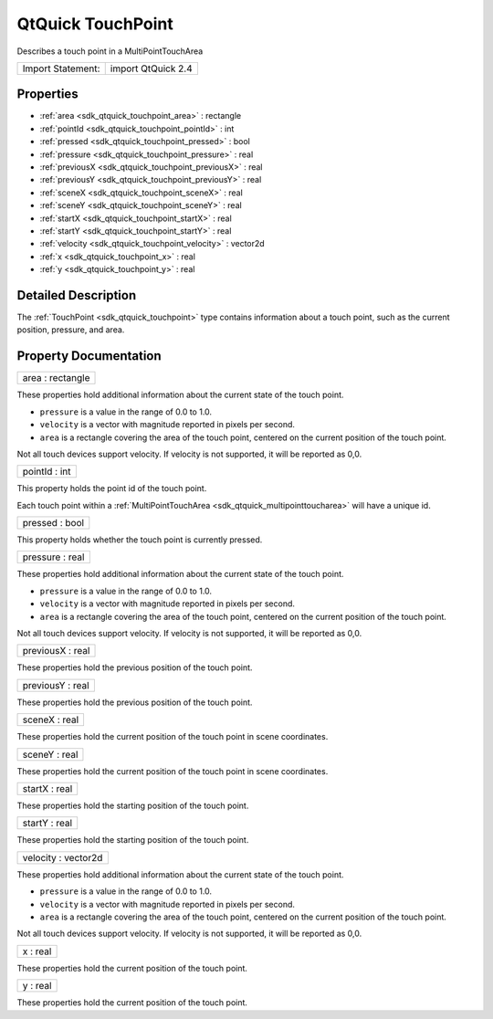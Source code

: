 .. _sdk_qtquick_touchpoint:

QtQuick TouchPoint
==================

Describes a touch point in a MultiPointTouchArea

+---------------------+----------------------+
| Import Statement:   | import QtQuick 2.4   |
+---------------------+----------------------+

Properties
----------

-  :ref:`area <sdk_qtquick_touchpoint_area>` : rectangle
-  :ref:`pointId <sdk_qtquick_touchpoint_pointId>` : int
-  :ref:`pressed <sdk_qtquick_touchpoint_pressed>` : bool
-  :ref:`pressure <sdk_qtquick_touchpoint_pressure>` : real
-  :ref:`previousX <sdk_qtquick_touchpoint_previousX>` : real
-  :ref:`previousY <sdk_qtquick_touchpoint_previousY>` : real
-  :ref:`sceneX <sdk_qtquick_touchpoint_sceneX>` : real
-  :ref:`sceneY <sdk_qtquick_touchpoint_sceneY>` : real
-  :ref:`startX <sdk_qtquick_touchpoint_startX>` : real
-  :ref:`startY <sdk_qtquick_touchpoint_startY>` : real
-  :ref:`velocity <sdk_qtquick_touchpoint_velocity>` : vector2d
-  :ref:`x <sdk_qtquick_touchpoint_x>` : real
-  :ref:`y <sdk_qtquick_touchpoint_y>` : real

Detailed Description
--------------------

The :ref:`TouchPoint <sdk_qtquick_touchpoint>` type contains information about a touch point, such as the current position, pressure, and area.

Property Documentation
----------------------

.. _sdk_qtquick_touchpoint_area:

+--------------------------------------------------------------------------------------------------------------------------------------------------------------------------------------------------------------------------------------------------------------------------------------------------------------+
| area : rectangle                                                                                                                                                                                                                                                                                             |
+--------------------------------------------------------------------------------------------------------------------------------------------------------------------------------------------------------------------------------------------------------------------------------------------------------------+

These properties hold additional information about the current state of the touch point.

-  ``pressure`` is a value in the range of 0.0 to 1.0.
-  ``velocity`` is a vector with magnitude reported in pixels per second.
-  ``area`` is a rectangle covering the area of the touch point, centered on the current position of the touch point.

Not all touch devices support velocity. If velocity is not supported, it will be reported as 0,0.

.. _sdk_qtquick_touchpoint_pointId:

+--------------------------------------------------------------------------------------------------------------------------------------------------------------------------------------------------------------------------------------------------------------------------------------------------------------+
| pointId : int                                                                                                                                                                                                                                                                                                |
+--------------------------------------------------------------------------------------------------------------------------------------------------------------------------------------------------------------------------------------------------------------------------------------------------------------+

This property holds the point id of the touch point.

Each touch point within a :ref:`MultiPointTouchArea <sdk_qtquick_multipointtoucharea>` will have a unique id.

.. _sdk_qtquick_touchpoint_pressed:

+--------------------------------------------------------------------------------------------------------------------------------------------------------------------------------------------------------------------------------------------------------------------------------------------------------------+
| pressed : bool                                                                                                                                                                                                                                                                                               |
+--------------------------------------------------------------------------------------------------------------------------------------------------------------------------------------------------------------------------------------------------------------------------------------------------------------+

This property holds whether the touch point is currently pressed.

.. _sdk_qtquick_touchpoint_pressure:

+--------------------------------------------------------------------------------------------------------------------------------------------------------------------------------------------------------------------------------------------------------------------------------------------------------------+
| pressure : real                                                                                                                                                                                                                                                                                              |
+--------------------------------------------------------------------------------------------------------------------------------------------------------------------------------------------------------------------------------------------------------------------------------------------------------------+

These properties hold additional information about the current state of the touch point.

-  ``pressure`` is a value in the range of 0.0 to 1.0.
-  ``velocity`` is a vector with magnitude reported in pixels per second.
-  ``area`` is a rectangle covering the area of the touch point, centered on the current position of the touch point.

Not all touch devices support velocity. If velocity is not supported, it will be reported as 0,0.

.. _sdk_qtquick_touchpoint_previousX:

+--------------------------------------------------------------------------------------------------------------------------------------------------------------------------------------------------------------------------------------------------------------------------------------------------------------+
| previousX : real                                                                                                                                                                                                                                                                                             |
+--------------------------------------------------------------------------------------------------------------------------------------------------------------------------------------------------------------------------------------------------------------------------------------------------------------+

These properties hold the previous position of the touch point.

.. _sdk_qtquick_touchpoint_previousY:

+--------------------------------------------------------------------------------------------------------------------------------------------------------------------------------------------------------------------------------------------------------------------------------------------------------------+
| previousY : real                                                                                                                                                                                                                                                                                             |
+--------------------------------------------------------------------------------------------------------------------------------------------------------------------------------------------------------------------------------------------------------------------------------------------------------------+

These properties hold the previous position of the touch point.

.. _sdk_qtquick_touchpoint_sceneX:

+--------------------------------------------------------------------------------------------------------------------------------------------------------------------------------------------------------------------------------------------------------------------------------------------------------------+
| sceneX : real                                                                                                                                                                                                                                                                                                |
+--------------------------------------------------------------------------------------------------------------------------------------------------------------------------------------------------------------------------------------------------------------------------------------------------------------+

These properties hold the current position of the touch point in scene coordinates.

.. _sdk_qtquick_touchpoint_sceneY:

+--------------------------------------------------------------------------------------------------------------------------------------------------------------------------------------------------------------------------------------------------------------------------------------------------------------+
| sceneY : real                                                                                                                                                                                                                                                                                                |
+--------------------------------------------------------------------------------------------------------------------------------------------------------------------------------------------------------------------------------------------------------------------------------------------------------------+

These properties hold the current position of the touch point in scene coordinates.

.. _sdk_qtquick_touchpoint_startX:

+--------------------------------------------------------------------------------------------------------------------------------------------------------------------------------------------------------------------------------------------------------------------------------------------------------------+
| startX : real                                                                                                                                                                                                                                                                                                |
+--------------------------------------------------------------------------------------------------------------------------------------------------------------------------------------------------------------------------------------------------------------------------------------------------------------+

These properties hold the starting position of the touch point.

.. _sdk_qtquick_touchpoint_startY:

+--------------------------------------------------------------------------------------------------------------------------------------------------------------------------------------------------------------------------------------------------------------------------------------------------------------+
| startY : real                                                                                                                                                                                                                                                                                                |
+--------------------------------------------------------------------------------------------------------------------------------------------------------------------------------------------------------------------------------------------------------------------------------------------------------------+

These properties hold the starting position of the touch point.

.. _sdk_qtquick_touchpoint_velocity:

+--------------------------------------------------------------------------------------------------------------------------------------------------------------------------------------------------------------------------------------------------------------------------------------------------------------+
| velocity : vector2d                                                                                                                                                                                                                                                                                          |
+--------------------------------------------------------------------------------------------------------------------------------------------------------------------------------------------------------------------------------------------------------------------------------------------------------------+

These properties hold additional information about the current state of the touch point.

-  ``pressure`` is a value in the range of 0.0 to 1.0.
-  ``velocity`` is a vector with magnitude reported in pixels per second.
-  ``area`` is a rectangle covering the area of the touch point, centered on the current position of the touch point.

Not all touch devices support velocity. If velocity is not supported, it will be reported as 0,0.

.. _sdk_qtquick_touchpoint_x:

+--------------------------------------------------------------------------------------------------------------------------------------------------------------------------------------------------------------------------------------------------------------------------------------------------------------+
| x : real                                                                                                                                                                                                                                                                                                     |
+--------------------------------------------------------------------------------------------------------------------------------------------------------------------------------------------------------------------------------------------------------------------------------------------------------------+

These properties hold the current position of the touch point.

.. _sdk_qtquick_touchpoint_y:

+--------------------------------------------------------------------------------------------------------------------------------------------------------------------------------------------------------------------------------------------------------------------------------------------------------------+
| y : real                                                                                                                                                                                                                                                                                                     |
+--------------------------------------------------------------------------------------------------------------------------------------------------------------------------------------------------------------------------------------------------------------------------------------------------------------+

These properties hold the current position of the touch point.


